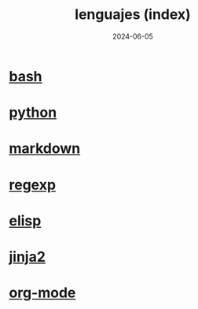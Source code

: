 :PROPERTIES:
:ID:       192ac837-de8f-4dbb-a294-2d0ff360184f
:END:
#+title: lenguajes (index)
#+STARTUP: overview
#+date: 2024-06-05

* [[id:b2eb44fa-1010-4219-9dea-ea4458e92d64][bash]]
* [[id:06032c9e-2664-4b4d-9bd3-ed72e16768a1][python]]
* [[id:5f94cb35-4aa6-4b6b-8b9f-5e0dde6cd4eb][markdown]]
* [[id:461af998-e8ee-4b7e-a56d-56d6058d57f0][regexp]]
* [[id:a7d5680b-e0d9-44ea-9788-40d2e7a139c6][elisp]]
* [[id:4185090f-0488-404d-b2d0-1782cde99f7b][jinja2]]
* [[id:d0e0ffd7-78fa-4fe9-a6b2-3a59223169c9][org-mode]]
